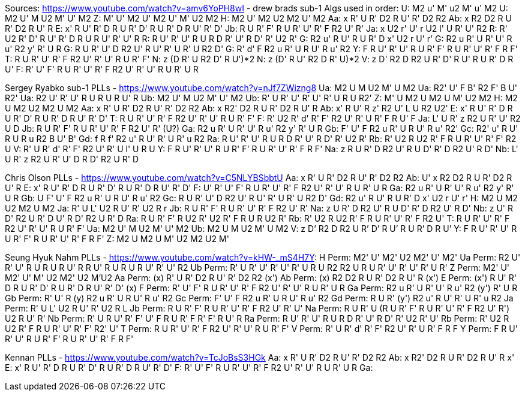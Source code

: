 Sources:
https://www.youtube.com/watch?v=amv6YoPH8wI - drew brads sub-1
Algs used in order:
U: M2 u' M' u2 M' u' M2
U: M2 U' M U2 M' U' M2
Z: M' U' M2 U' M2 U' M' U2 M2
H: M2 U' M2 U2 M2 U' M2
Aa: x R' U R' D2 R U' R' D2 R2
Ab: x R2 D2 R U R' D2 R U' R
E: x' R U' R' D R U R' D' R U R' D R U' R' D'
Jb: R U R' F' R U R' U' R' F R2 U' R'
Ja: x U2 r' U' r U2 l' U R' U' R2
R: R' U2 R' D' R U' R' D R U R U' R' U' R
R: R U' R' U' R U R D R' U' R D' R' U2 R'
G: R2 u' R U' R U R' D x' U2 r U' r'
G: R2 u R' U R' U' R u' R2 y' R' U R
G: R U R' U' D R2 U' R U' R' U R' U R2 D'
G: R' d' F R2 u R' U R U' R u' R2
Y: F R U' R' U' R U R' F' R U R' U' R' F R F'
T: R U R' U' R' F R2 U' R' U' R U R' F'
N: z (D R' U R2 D' R U')*2
N: z (D' R U' R2 D R' U)*2
V: z D' R2 D R2 U R' D' R U' R U R' D R U'
F: R' U' F' R U R' U' R' F R2 U' R' U' R U R' U R

Sergey Ryabko sub-1 PLLs - https://www.youtube.com/watch?v=nJf7ZWizng8
Ua: M2 U M U2 M' U M2
Ua: R2' U' F B' R2 F' B U' R2'
Ua: R2 U' R' U' R U R U R U' R
Ub: M2 U' M U2 M' U' M2
Ub: R' U R' U' R' U' R' U R U R2'
Z: M' U M2 U M2 U M' U2 M2
H: M2 U M2 U2 M2 U M2
Aa: x R' U R' D2 R U' R' D2 R2
Ab: x R2' D2 R U R' D2 R U' R
Ab: x' R U' R z' R2 U' L U R2 U2'
E: x' R U' R' D R U R' D' R U R' D R U' R' D'
T: R U R' U' R' F R2 U' R' U' R U R' F'
F: R' U2 R' d' R' F' R2 U' R' U R' F R U' F
Ja: L' U R' z R2 U R' U' R2 U D
Jb: R U R' F' R U R' U' R' F R2 U' R' (U?)
Ga: R2 u R' U R' U' R u' R2 y' R' U R
Gb: F' U' F R2 u R' U R U' R u' R2'
Gc: R2' u' R U' R U R u R2 B U' B'
Gd: f R f' R2 u' R U' R' U R' u R2
Ra: R U' R' U' R U R D R' U' R D' R' U2 R'
Rb: R' U2 R U2 R' F R U R' U' R' F' R2 U
V: R' U R' d' R' F' R2 U' R' U l' U R U
Y: F R U' R' U' R U R' F' R U R' U' R' F R F'
Na: z R U R' D R2 U' R U D' R' D R2 U' R D'
Nb: L' U R' z R2 U R' U' D R D' R2 U R' D

Chris Olson PLLs - https://www.youtube.com/watch?v=C5NLYBSbbtU
Aa: x R' U R' D2 R U' R' D2 R2
Ab: U' x R2 D2 R U R' D2 R U' R
E: x' R U' R' D R U R' D' R U R' D R U' R' D'
F: U' R' U' F' R U R' U' R' F R2 U' R' U' R U R' U R
Ga: R2 u R' U R' U' R u' R2 y' R' U R
Gb: U F' U' F R2 u R' U R U' R u' R2
Gc: R U R' U' D R2 U' R U' R' U R' U R2 D'
Gd: R2 u' R U' R U R' D x' U2 r U' r'
H: M2 U M2 U2 M2 U M2
Ja: R' U L' U2 R U' R' U2 R r
Jb: R U R' F' R U R' U' R' F R2 U' R'
Na: z U R' D R2 U' R U D' R' D R2 U' R D'
Nb: z U' R D' R2 U R' D U' R D' R2 U R' D
Ra: R U R' F' R U2 R' U2 R' F R U R U2 R'
Rb: R' U2 R U2 R' F R U R' U' R' F R2 U'
T: R U R' U' R' F R2 U' R' U' R U R' F'
Ua: M2 U' M U2 M' U' M2
Ub: M2 U M U2 M' U M2
V: z D’ R2 D R2 U R’ D’ R U’ R U R’ D R U’
Y: F R U' R' U' R U R' F' R U R' U' R' F R F'
Z: M2 U M2 U M' U2 M2 U2 M' 

Seung Hyuk Nahm PLLs - https://www.youtube.com/watch?v=kHW-_mS4H7Y:
H Perm: M2' U' M2' U2 M2' U' M2'
Ua Perm: R2 U' R' U' R U R U R U' R R U' R U R U R U' R' U' R2
Ub Perm: R' U R' U' R' U' R' U R U R2 R2 U R U R' U' R' U' R' U R'
Z Perm: M2' U' M2' U' M' U2 M2' U2 M'U2
Aa Perm: (x) R' U R' D2 R U' R' D2 R2 (x')
Ab Perm: (x) R2 D2 R U R' D2 R U' R (x')
E Perm: (x') R U' R' D R U R' D' R U R' D R U' R' D' (x)
F Perm: R' U' F' R U R' U' R' F R2 U' R' U' R U R' U R
Ga Perm: R2 u R' U R' U' R u' R2 (y') R' U R
Gb Perm: R' U' R (y) R2 u R' U R U' R u' R2
Gc Perm: F' U' F R2 u R' U R U' R u' R2
Gd Perm: R U R' (y') R2 u' R U' R' U R' u R2
Ja Perm: R' U L' U2 R U' R' U2 R L
Jb Perm: R U R' F' R U R' U' R' F R2 U' R' U'
Na Perm: R U R' U (R U R' F' R U R' U' R' F R2 U' R') U2 R U' R'
Nb Perm: R' U R U' R' F' U' F R U R' F R' F' R U' R
Ra Perm: R U' R' U' R U R D R' U' R D' R' U2 R' U'
Rb Perm: R' U2 R U2 R' F R U R' U' R' F' R2' U'
T Perm: R U R' U' R' F R2 U' R' U' R U R' F'
V Perm: R' U R' d' R' F' R2 U' R' U R' F R F
Y Perm: F R U' R' U' R U R' F' R U R' U' R' F R F'


Kennan PLLs - https://www.youtube.com/watch?v=TcJoBsS3HGk
Aa: x R' U R' D2 R U' R' D2 R2
Ab: x R2' D2 R U R' D2 R U' R x'
E: x' R U' R' D R U R' D' R U R' D R U' R' D'
F: R' U' F' R U R' U' R' F R2 U' R' U' R U R' U R
Ga: 
